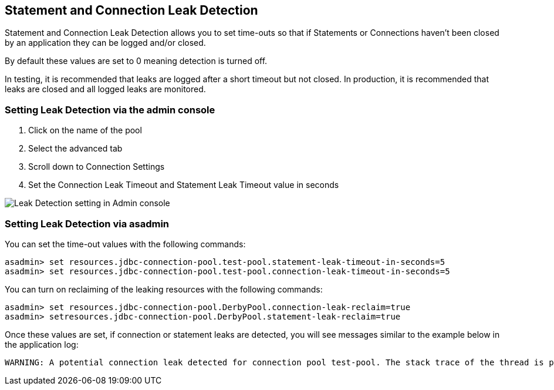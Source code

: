 [[statement-and-connection-leak-detection]]
Statement and Connection Leak Detection
---------------------------------------

Statement and Connection Leak Detection allows you to set time-outs so that if Statements or Connections haven't been closed by an application they can be logged and/or closed.

By default these values are set to 0 meaning detection is turned off.

In testing, it is recommended that leaks are logged after a short timeout but not closed. In production, it is recommended that leaks are closed and all logged leaks are monitored.

[[setting-leak-detection-via-the-admin-console]]
Setting Leak Detection via the admin console
~~~~~~~~~~~~~~~~~~~~~~~~~~~~~~~~~~~~~~~~~~~~

1.  Click on the name of the pool
2.  Select the advanced tab
3.  Scroll down to Connection Settings
4.  Set the Connection Leak Timeout and Statement Leak Timeout value in seconds

image:images/connection_pools_5.png[Leak Detection setting in Admin console]

[[setting-leak-detection-via-asadmin]]
Setting Leak Detection via asadmin
~~~~~~~~~~~~~~~~~~~~~~~~~~~~~~~~~~

You can set the time-out values with the following commands:

----
asadmin> set resources.jdbc-connection-pool.test-pool.statement-leak-timeout-in-seconds=5
asadmin> set resources.jdbc-connection-pool.test-pool.connection-leak-timeout-in-seconds=5
----

You can turn on reclaiming of the leaking resources with the following commands:

----
asadmin> set resources.jdbc-connection-pool.DerbyPool.connection-leak-reclaim=true
asadmin> setresources.jdbc-connection-pool.DerbyPool.statement-leak-reclaim=true
----

Once these values are set, if connection or statement leaks are detected, you will see messages similar to the example below in the application log:

----
WARNING: A potential connection leak detected for connection pool test-pool. The stack trace of the thread is provided below:
----

